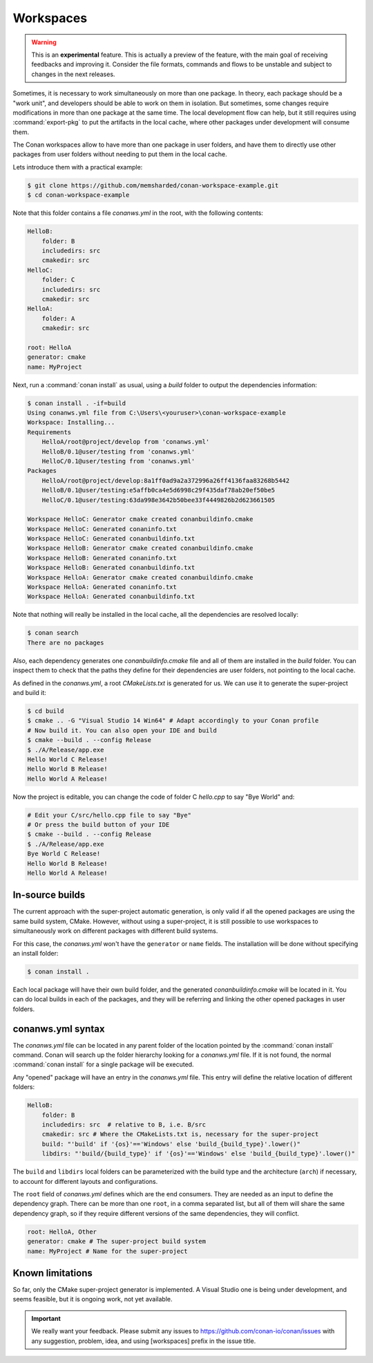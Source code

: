 .. _workspaces:

Workspaces
==========

.. warning::

    This is an **experimental** feature. This is actually a preview of the feature, with the main goal of receiving feedbacks and improving
    it. Consider the file formats, commands and flows to be unstable and subject to changes in the next releases.

Sometimes, it is necessary to work simultaneously on more than one package. In theory, each package should be a "work unit", and developers
should be able to work on them in isolation. But sometimes, some changes require modifications in more than one package at the same time.
The local development flow can help, but it still requires using :command:`export-pkg` to put the artifacts in the local cache, where other
packages under development will consume them.

The Conan workspaces allow to have more than one package in user folders, and have them to directly use other packages from user folders
without needing to put them in the local cache.

Lets introduce them with a practical example:

.. code-block:: bash

    $ git clone https://github.com/memsharded/conan-workspace-example.git
    $ cd conan-workspace-example

Note that this folder contains a file *conanws.yml* in the root, with the following contents:

.. code-block:: text

    HelloB:
        folder: B
        includedirs: src
        cmakedir: src
    HelloC:
        folder: C
        includedirs: src
        cmakedir: src
    HelloA:
        folder: A
        cmakedir: src

    root: HelloA
    generator: cmake
    name: MyProject

Next, run a :command:`conan install` as usual, using a *build* folder to output the dependencies information:

.. code-block:: bash

    $ conan install . -if=build
    Using conanws.yml file from C:\Users\<youruser>\conan-workspace-example
    Workspace: Installing...
    Requirements
        HelloA/root@project/develop from 'conanws.yml'
        HelloB/0.1@user/testing from 'conanws.yml'
        HelloC/0.1@user/testing from 'conanws.yml'
    Packages
        HelloA/root@project/develop:8a1ff0ad9a2a372996a26ff4136faa83268b5442
        HelloB/0.1@user/testing:e5affb0ca4e5d6998c29f435daf78ab20ef50be5
        HelloC/0.1@user/testing:63da998e3642b50bee33f4449826b2d623661505

    Workspace HelloC: Generator cmake created conanbuildinfo.cmake
    Workspace HelloC: Generated conaninfo.txt
    Workspace HelloC: Generated conanbuildinfo.txt
    Workspace HelloB: Generator cmake created conanbuildinfo.cmake
    Workspace HelloB: Generated conaninfo.txt
    Workspace HelloB: Generated conanbuildinfo.txt
    Workspace HelloA: Generator cmake created conanbuildinfo.cmake
    Workspace HelloA: Generated conaninfo.txt
    Workspace HelloA: Generated conanbuildinfo.txt

Note that nothing will really be installed in the local cache, all the dependencies are resolved locally:

.. code-block:: bash

    $ conan search
    There are no packages

Also, each dependency generates one *conanbuildinfo.cmake* file and all of them are installed in the *build* folder. You can inspect them to check
that the paths they define for their dependencies are user folders, not pointing to the local cache.

As defined in the *conanws.yml*, a root *CMakeLists.txt* is generated for us. We can use it to generate the super-project and build it:

.. code-block:: bash

    $ cd build
    $ cmake .. -G "Visual Studio 14 Win64" # Adapt accordingly to your Conan profile
    # Now build it. You can also open your IDE and build
    $ cmake --build . --config Release
    $ ./A/Release/app.exe
    Hello World C Release!
    Hello World B Release!
    Hello World A Release!

Now the project is editable, you can change the code of folder C *hello.cpp* to say "Bye World" and:

.. code-block:: bash

    # Edit your C/src/hello.cpp file to say "Bye"
    # Or press the build button of your IDE
    $ cmake --build . --config Release
    $ ./A/Release/app.exe
    Bye World C Release!
    Hello World B Release!
    Hello World A Release!

In-source builds
----------------

The current approach with the super-project automatic generation, is only valid if all the opened packages are using the 
same build system, CMake. However, without using a super-project, it is still possible to use workspaces to simultaneously
work on different packages with different build systems. 

For this case, the *conanws.yml* won't have the ``generator`` or ``name`` fields. The installation will be done without specifying an
install folder:

.. code-block:: bash

    $ conan install .

Each local package will have their own build folder, and the generated *conanbuildinfo.cmake* will be located in it.
You can do local builds in each of the packages, and they will be referring and linking the other opened packages in
user folders.

conanws.yml syntax
------------------
The *conanws.yml* file can be located in any parent folder of the location pointed by the :command:`conan install` command.
Conan will search up the folder hierarchy looking for a *conanws.yml* file. If it is not found, the normal :command:`conan install`
for a single package will be executed.

Any "opened" package will have an entry in the *conanws.yml* file. This entry will define the relative location of different
folders:

.. code-block:: text

    HelloB:
        folder: B
        includedirs: src  # relative to B, i.e. B/src
        cmakedir: src # Where the CMakeLists.txt is, necessary for the super-project
        build: "'build' if '{os}'=='Windows' else 'build_{build_type}'.lower()"
        libdirs: "'build/{build_type}' if '{os}'=='Windows' else 'build_{build_type}'.lower()"

The ``build`` and ``libdirs`` local folders can be parameterized with the build type and the architecture (``arch``) if necessary, to account for
different layouts and configurations.

The ``root`` field of *conanws.yml* defines which are the end consumers. They are needed as an input to define the dependency graph.
There can be more than one ``root``, in a comma separated list, but all of them will share the same dependency graph, so if they
require different versions of the same dependencies, they will conflict.

.. code-block:: text

    root: HelloA, Other
    generator: cmake # The super-project build system
    name: MyProject # Name for the super-project

Known limitations
-----------------

So far, only the CMake super-project generator is implemented. A Visual Studio one is being under development, and seems feasible, but
it is ongoing work, not yet available.

.. important::

    We really want your feedback. Please submit any issues to https://github.com/conan-io/conan/issues with any suggestion, problem, idea,
    and using [workspaces] prefix in the issue title.
